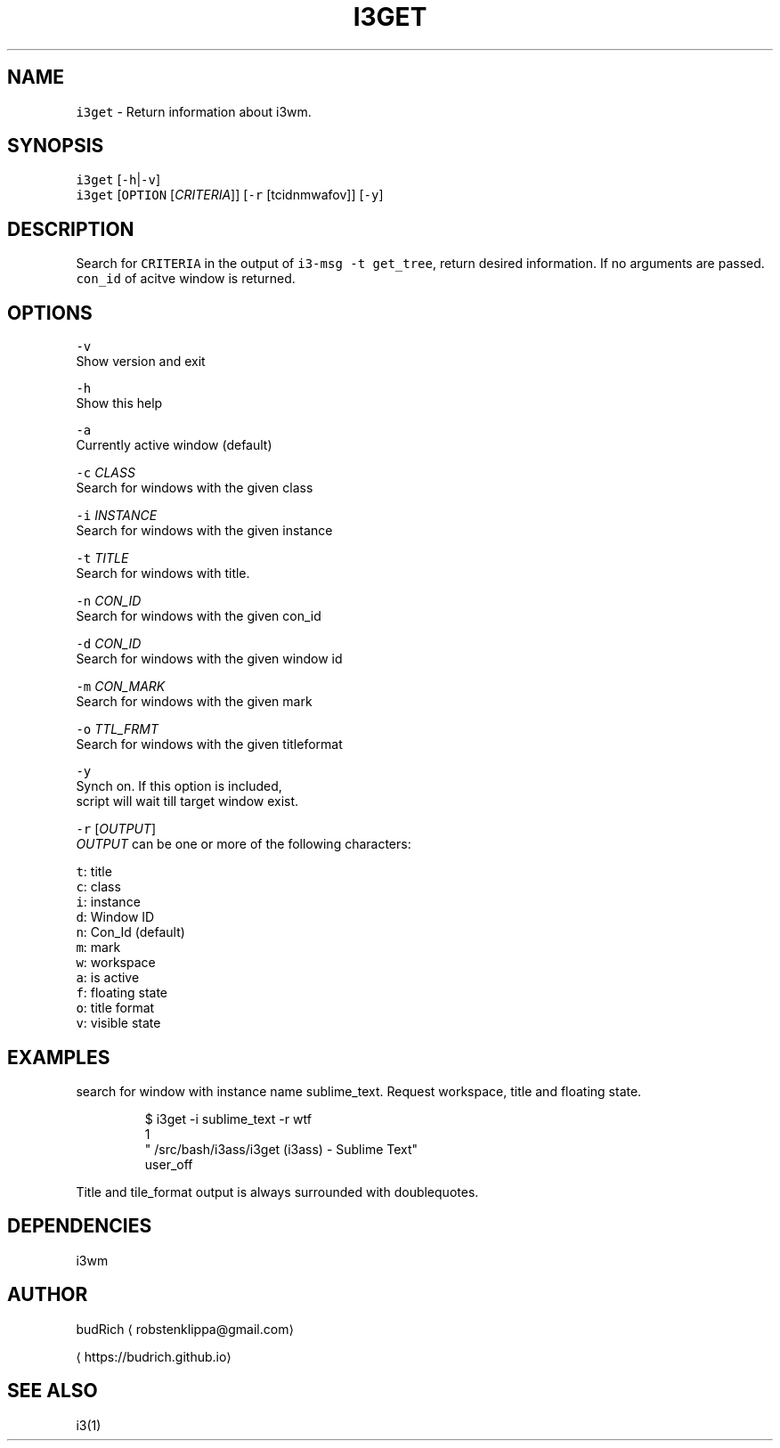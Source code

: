.TH I3GET 1 2018\-06\-30 Linux "User Manuals"
.SH NAME
.PP
\fB\fCi3get\fR \- Return information about i3wm.

.SH SYNOPSIS
.PP
\fB\fCi3get\fR [\fB\fC\-h\fR|\fB\fC\-v\fR]
.br
\fB\fCi3get\fR [\fB\fCOPTION\fR [\fICRITERIA\fP]] [\fB\fC\-r\fR [tcidnmwafov]] [\fB\fC\-y\fR]

.SH DESCRIPTION
.PP
Search for \fB\fCCRITERIA\fR in the output of \fB\fCi3\-msg \-t get\_tree\fR,
return desired information. If no arguments are passed.
\fB\fCcon\_id\fR of acitve window is returned.

.SH OPTIONS
.PP
\fB\fC\-v\fR
.br
Show version and exit

.PP
\fB\fC\-h\fR
.br
Show this help

.PP
\fB\fC\-a\fR
.br
Currently active window (default)

.PP
\fB\fC\-c\fR \fICLASS\fP
.br
Search for windows with the given class

.PP
\fB\fC\-i\fR \fIINSTANCE\fP
.br
Search for windows with the given instance

.PP
\fB\fC\-t\fR \fITITLE\fP
.br
Search for windows with title.

.PP
\fB\fC\-n\fR \fICON\_ID\fP
.br
Search for windows with the given con\_id

.PP
\fB\fC\-d\fR \fICON\_ID\fP
.br
Search for windows with the given window id

.PP
\fB\fC\-m\fR \fICON\_MARK\fP
.br
Search for windows with the given mark

.PP
\fB\fC\-o\fR \fITTL\_FRMT\fP
.br
Search for windows with the given titleformat

.PP
\fB\fC\-y\fR
.br
Synch on. If this option is included,
.br
script will wait till target window exist.

.PP
\fB\fC\-r\fR [\fIOUTPUT\fP]
.br
\fIOUTPUT\fP can be one or more of the following
characters:

.PP
\fB\fCt\fR: title
.br
\fB\fCc\fR: class
.br
\fB\fCi\fR: instance
.br
\fB\fCd\fR: Window ID
.br
\fB\fCn\fR: Con\_Id (default)
.br
\fB\fCm\fR: mark
.br
\fB\fCw\fR: workspace
.br
\fB\fCa\fR: is active
.br
\fB\fCf\fR: floating state
.br
\fB\fCo\fR: title format
.br
\fB\fCv\fR: visible state

.SH EXAMPLES
.PP
search for window with instance name sublime\_text. Request
workspace, title and floating state.

.PP
.RS

.nf
$ i3get \-i sublime\_text \-r wtf 
1
"\~/src/bash/i3ass/i3get (i3ass) \- Sublime Text"
user\_off

.fi
.RE

.PP
Title and tile\_format output is always surrounded
with doublequotes.

.SH DEPENDENCIES
.PP
i3wm

.SH AUTHOR
.PP
budRich 
\[la]robstenklippa@gmail.com\[ra]

\[la]https://budrich.github.io\[ra]

.SH SEE ALSO
.PP
i3(1)
